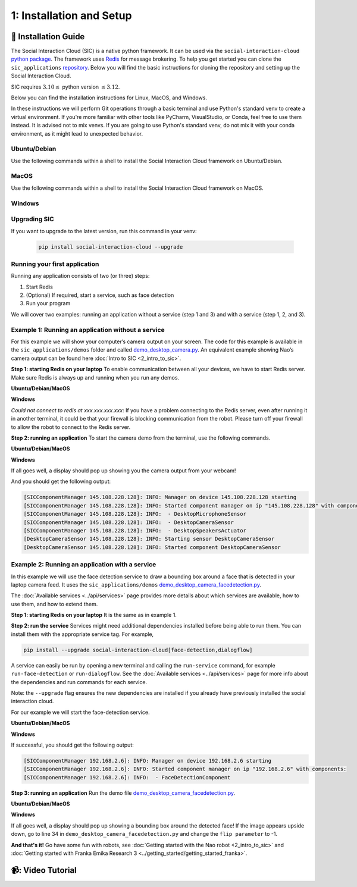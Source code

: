 1: Installation and Setup
======================

📄 Installation Guide
----------------------------

The Social Interaction Cloud (SIC) is a native python framework. It can be used via the ``social-interaction-cloud`` `python package <https://pypi.org/project/social-interaction-cloud/>`_. The framework uses `Redis <https://redis.io/docs/latest/get-started/>`_ for message brokering. To help you get started you can clone the ``sic_applications`` `repository <https://github.com/Social-AI-VU/sic_applications/tree/main>`_. Below you will find the basic instructions for cloning the repository and setting up the Social Interaction Cloud. 

SIC requires :math:`3.10 \leq` python version :math:`\leq 3.12`.

Below you can find the installation instructions for Linux, MacOS, and Windows. 

In these instructions we will perform Git operations through a basic terminal and use Python's standard venv to create a virtual environment. If you're more familiar with other tools like PyCharm, VisualStudio, or Conda, feel free to use them instead. It is advised not to mix venvs. If you are going to use Python's standard venv, do not mix it with your conda environment, as it might lead to unexpected behavior.

**Ubuntu/Debian**
~~~~~~~~~~~~~~~~~

Use the following commands within a shell to install the Social Interaction Cloud framework on Ubuntu/Debian.

.. toggle:: Ubuntu/Debian

   .. code-block:: bash

      # Install git/redis/system dependencies for pyaudio
      sudo apt update
      sudo apt install git redis portaudio19-dev python3-pyaudio

      # Clone the sic_applications repo
      git clone https://github.com/Social-AI-VU/sic_applications.git

      # Create and activate virtual environment within the sic_applications folder
      cd sic_applications
      python -m venv venv_sic
      source venv_sic/bin/activate

      # Install social-interaction-cloud
      pip install social-interaction-cloud

      # Recommended on linux & mac: install libturbo-jpeg
      sudo apt-get install -y libturbojpeg
      pip install -U git+https://github.com/lilohuang/PyTurboJPEG.git


**MacOS**
~~~~~~~~~

Use the following commands within a shell to install the Social Interaction Cloud framework on MacOS.

.. toggle:: MacOS

   .. code-block:: bash

      # Install git/redis/system dependencies for pyaudio
      brew install git redis portaudio

      # Clone the sic_applications repo
      git clone https://github.com/Social-AI-VU/sic_applications.git

      # Create and activate virtual environment within the sic_applications folder
      cd sic_applications
      python -m venv venv_sic
      source venv_sic/bin/activate

      # Install social-interaction-cloud
      pip install social-interaction-cloud

      # Recommended on linux & mac: install libturbo-jpeg
      brew install jpeg-turbo
      pip install -U git+https://github.com/lilohuang/PyTurboJPEG.git


**Windows**
~~~~~~~~~~

.. toggle:: Windows

   For Windows users, the installation is not as as straightforward as for Ubuntu or Mac users, but it’s also fairly simple.

   Go to the official Git `Download for Windows <https://git-scm.com/downloads/win>`_ and download the latest version of the installer. A file named **Git-2.xx.xx-64-bit.exe** should be downloaded.

   Run the downloaded installer. You can keep the default settings by clicking **Next** through each step, and then click **Install** at the end.

   After installation, open **Git Bash** and run the following commands:

   .. code-block:: bash

      # Clone the sic_applications repo
      git clone https://github.com/Social-AI-VU/sic_applications.git
      
      # Create and activate virtual environment within the sic_applications folder
      cd sic_applications
      python -m venv venv_sic
      source venv_sic/Scripts/activate 

      # Install social-interaction-cloud
      pip install social-interaction-cloud

   Note: When a venv is activated, you should see parentheses with its name at the beginning of your terminal prompt, like:

   .. code-block:: bash

      (venv_sic) C:\Users\YourUsername\sic_applications>

   *(Optional) Install libturbo-jpeg:*

   Download and run the installer from `SourceForge <https://sourceforge.net/projects/libjpeg-turbo/files/2.1.5.1/libjpeg-turbo-2.1.5.1-gcc64.exe/download>`_

   Add the bin folder where you installed libjpeg-turb to the PATH environment variable (see e.g. `How to Edit the PATH Environment Variable on Windows 11 & 10 <https://www.wikihow.com/Change-the-PATH-Environment-Variable-on-Windows>`_ for how to do this)

   Make sure that the dll is called turbojpeg.dll (e.g. by copying and renaming libturbojpeg.dll)

   Pip Install PyTurboJPEG via

   .. code-block:: bash

      pip install -U git+https://github.com/lilohuang/PyTurboJPEG.git

   📹: Video Tutorial (Windows)
   ----------------------------

   .. raw:: html

      <iframe width="560" height="315" src="https://www.youtube.com/embed/iWvUm7mJOA8" title="YouTube video player" frameborder="0" allow="accelerometer; autoplay; clipboard-write; encrypted-media; gyroscope; picture-in-picture; web-share" referrerpolicy="strict-origin-when-cross-origin" allowfullscreen></iframe>


**Upgrading SIC**
~~~~~~~~~~
If you want to upgrade to the latest version, run this command in your venv:

   .. code-block:: bash

      pip install social-interaction-cloud --upgrade

**Running your first application**
~~~~~~~~~~

Running any application consists of two (or three) steps:

1. Start Redis

2. (Optional) If required, start a service, such as face detection

3. Run your program

We will cover two examples: running an application without a service (step 1 and 3) and with a service (step 1, 2, and 3).


**Example 1: Running an application without a service**
~~~~~~~~~~
For this example we will show your computer’s camera output on your screen. The code for this example is available in the ``sic_applications/demos`` folder and called `demo_desktop_camera.py <https://github.com/Social-AI-VU/sic_applications/blob/main/demos/desktop/demo_desktop_camera.py>`_. An equivalent example showing Nao’s camera output can be found here :doc:`Intro to SIC <2_intro_to_sic>`.

**Step 1: starting Redis on your laptop**
To enable communication between all your devices, we have to start Redis server. Make sure Redis is always up and running when you run any demos.

**Ubuntu/Debian/MacOS**

.. toggle:: Ubuntu/Debian/MacOS

   .. code-block:: bash

      # Navigate to the repo where you cloned the sic_applications
      cd sic_applications

      # Start the Redis server
      redis-server conf/redis/redis.conf

   For **Ubuntu/Debian** users, if you encounter the error *Could not create server TCP listening socket \*\:6379\: bind: Address already in use.*, please use the following command to stop the Redis server first

   .. code-block:: bash

      sudo systemctl stop redis-server.service  

   And, if you wish to prevent Redis server from starting automatically at boot, you can run

   .. code-block:: bash

      sudo systemctl disable redis-server.service  

   If you still can’t kill Redis server, you can use ``ps aux | grep redis-server`` command to find the PID (process ID) of the Redis server. And, terminate the process using ``kill PID``
   
   For **macOS** users, the process should be similar; just find the PID of the Redis server and kill the process:
   
   .. code-block:: bash

      lsof -i tcp:6379  

   And kill the pid shown:

   .. code-block:: bash

         kill -9 pid  

**Windows**

.. toggle:: Windows
   
   The commands below are for the Git Bash:

   .. code-block:: bash

      # Navigate to the repo where you cloned the sic_applications  
      cd sic_applications

      # Start the Redis server
      cd conf/redis  
      redis-server.exe redis.conf  

   If you encounter the error *Could not create server TCP listening socket \*\:6379\: bind: Address already in use.*, it means that port 6379 is already in use, probably by a previous instance of the Redis server that is still running in the background. You can either leave it as it is because it means that there is already a Redis server running, or if you really want to kill it and restart the server, find the PID and kill the program.
 
*Could not connect to redis at xxx.xxx.xxx.xxx*: If you have a problem connecting to the Redis server, even after running it in another terminal, it could be that your firewall is blocking communication from the robot. Please turn off your firewall to allow the robot to connect to the Redis server.

**Step 2: running an application**
To start the camera demo from the terminal, use the following commands.

**Ubuntu/Debian/MacOS**

.. toggle:: Ubuntu/Debian/MacOS

   .. code-block:: bash

      # Activate the same virtual environment where you pip installed  
      # social-interaction-cloud in the installation steps  
      source venv_sic/bin/activate  

      # Go to sic_applications and the demo script  
      cd sic_applications/demos/desktop  
      python demo_desktop_camera.py  

   For **macOS** users, you might get a warning to allow the python script to access your camera. Click allow, and start ``demo_desktop_camera.py`` again.

**Windows**

.. toggle:: Windows

   .. code-block:: bash

      # Activate the same virtual environment where you pip installed  
      # social-interaction-cloud in the installation steps  
      source venv_sic/Scripts/activate  

      # Go to sic_applications and the demo script  
      cd sic_applications/demos/desktop  
      python demo_desktop_camera.py  

If all goes well, a display should pop up showing you the camera output from your webcam!

And you should get the following output:

.. code-block:: bash

   [SICComponentManager 145.108.228.128]: INFO: Manager on device 145.108.228.128 starting  
   [SICComponentManager 145.108.228.128]: INFO: Started component manager on ip "145.108.228.128" with components:  
   [SICComponentManager 145.108.228.128]: INFO:  - DesktopMicrophoneSensor  
   [SICComponentManager 145.108.228.128]: INFO:  - DesktopCameraSensor  
   [SICComponentManager 145.108.228.128]: INFO:  - DesktopSpeakersActuator  
   [DesktopCameraSensor 145.108.228.128]: INFO: Starting sensor DesktopCameraSensor  
   [DesktopCameraSensor 145.108.228.128]: INFO: Started component DesktopCameraSensor  

**Example 2: Running an application with a service**
~~~~~~~~~~
In this example we will use the face detection service to draw a bounding box around a face that is detected in your laptop camera feed. It uses the ``sic_applications/demos`` `demo_desktop_camera_facedetection.py <https://github.com/Social-AI-VU/sic_applications/blob/main/demos/desktop/demo_desktop_camera_facedetection.py>`_.

The :doc:`Available services <../api/services>` page provides more details about which services are available, how to use them, and how to extend them.

**Step 1: starting Redis on your laptop**
It is the same as in example 1.

**Step 2: run the service**
Services might need additional dependencies installed before being able to run them. You can install them with the appropriate service tag. For example,

.. code-block:: bash

   pip install --upgrade social-interaction-cloud[face-detection,dialogflow]  

A service can easily be run by opening a new terminal and calling the ``run-service`` command, for example ``run-face-detection`` or ``run-dialogflow``. See the :doc:`Available services <../api/services>`  page for more info about the dependencies and run commands for each service.

Note: the ``--upgrade`` flag ensures the new dependencies are installed if you already have previously installed the social interaction cloud.

For our example we will start the face-detection service.

**Ubuntu/Debian/MacOS**

.. toggle:: Ubuntu/Debian/MacOS
   
   .. code-block:: bash

      # Activate the same virtual environment where you pip installed  
      # social-interaction-cloud in the installation steps (e.g. in sic-applications)  
      source venv_sic/bin/activate  

      # First, install all the extra dependencies that this service depends on.  
      pip install --upgrade social-interaction-cloud[face-detection]  
      
      # Run the face-detection server  
      run-face-detection  

**Windows**

.. toggle:: Windows

   .. code-block:: bash

      # Activate the same virtual environment where you pip installed the  
      # social interaction cloud in the installation steps (e.g. in sic-applications)  
      source venv_sic/Scripts/activate  

      # First, install all the extra dependencies that this service depends on.  
      pip install --upgrade social-interaction-cloud[face-detection]  

      # Run the face-detection server  
      run-face-detection  

If successful, you should get the following output:

.. code-block:: bash

   [SICComponentManager 192.168.2.6]: INFO: Manager on device 192.168.2.6 starting  
   [SICComponentManager 192.168.2.6]: INFO: Started component manager on ip "192.168.2.6" with components:  
   [SICComponentManager 192.168.2.6]: INFO:  - FaceDetectionComponent  

**Step 3: running an application**
Run the demo file `demo_desktop_camera_facedetection.py <https://github.com/Social-AI-VU/sic_applications/blob/main/demos/desktop/demo_desktop_camera_facedetection.py>`_.

**Ubuntu/Debian/MacOS**

.. toggle:: Ubuntu/Debian/MacOS

   .. code-block:: bash

      # Activate the virtual environment in sic_applications  
      source venv_sic/bin/activate  

      # Go to sic_applications and the demo script  
      cd demos/desktop  
      python demo_desktop_camera_facedetection.py  

**Windows**

.. toggle:: Windows

   .. code-block:: bash

      # Activate the virtual environment in sic_applications  
      source venv_sic/Scripts/activate  

      # Go to sic_applications and the demo script  
      cd demos/desktop  
      python demo_desktop_camera_facedetection.py  

If all goes well, a display should pop up showing a bounding box around the detected face! If the image appears upside down, go to line 34 in ``demo_desktop_camera_facedetection.py`` and change the ``flip parameter`` to -1.

**And that's it!**
Go have some fun with robots, see :doc:`Getting started with the Nao robot <2_intro_to_sic>` and :doc:`Getting started with Franka Emika Research 3 <../getting_started/getting_started_franka>`.

📹: Video Tutorial
----------------------------

.. raw:: html

   <iframe width="560" height="315" src="https://www.youtube.com/embed/iWvUm7mJOA8?si=-4TuHfi4E-ww2HjM" title="YouTube video player" frameborder="0" allow="accelerometer; autoplay; clipboard-write; encrypted-media; gyroscope; picture-in-picture; web-share" referrerpolicy="strict-origin-when-cross-origin" allowfullscreen></iframe>
